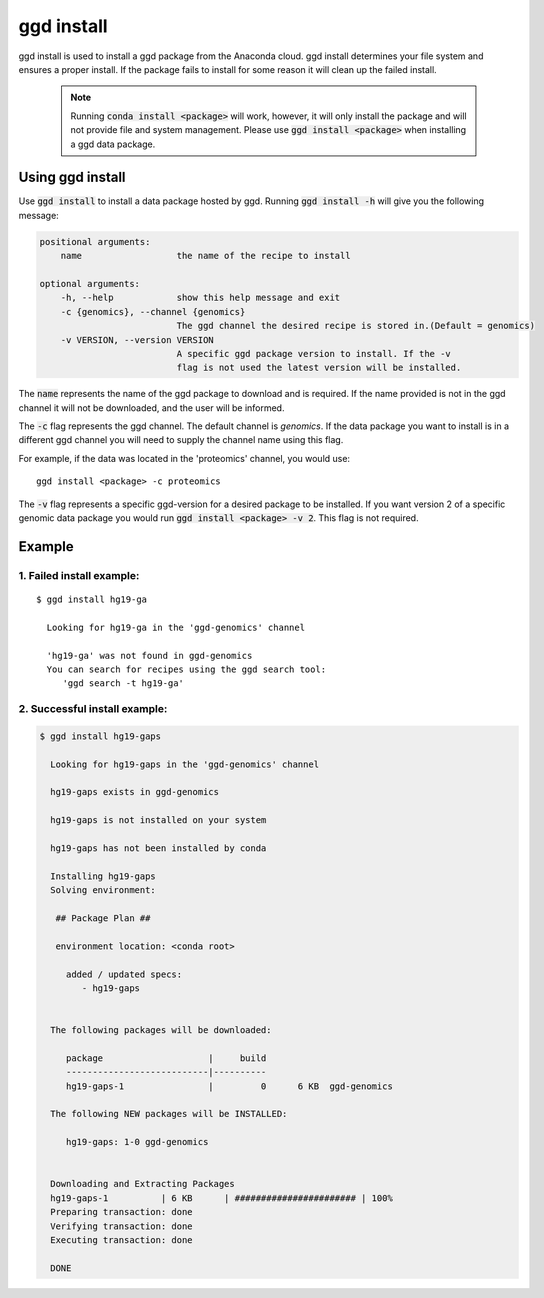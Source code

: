 .. _ggd-install:

ggd install
===========

ggd install is used to install a ggd package from the Anaconda cloud. ggd install determines your file system and ensures
a proper install. If the package fails to install for some reason it will clean up the failed install.

    .. note::

        Running :code:`conda install <package>` will work, however, it will only install the package and will not
        provide file and system management. Please use :code:`ggd install <package>` when installing a ggd data package.


Using ggd install
-----------------
Use :code:`ggd install` to install a data package hosted by ggd.
Running :code:`ggd install -h` will give you the following message:

.. code-block:: bash

    positional arguments:
        name                  the name of the recipe to install

    optional arguments:
        -h, --help            show this help message and exit
        -c {genomics}, --channel {genomics}
                              The ggd channel the desired recipe is stored in.(Default = genomics)
        -v VERSION, --version VERSION
                              A specific ggd package version to install. If the -v
                              flag is not used the latest version will be installed.

The :code:`name` represents the name of the ggd package to download and is required. If the name
provided is not in the ggd channel it will not be downloaded, and the user will be informed.

The :code:`-c` flag represents the ggd channel. The default channel is *genomics*. If the data package
you want to install is in a different ggd channel you will need to supply the channel name using this flag.

For example, if the data was located in the 'proteomics' channel, you would use::

    ggd install <package> -c proteomics

The :code:`-v` flag represents a specific ggd-version for a desired package to be installed. If you want version 2 of
a specific genomic data package you would run :code:`ggd install <package> -v 2`. This flag is not required.

Example
-------

1. Failed install example:
++++++++++++++++++++++++++

::

    $ ggd install hg19-ga

      Looking for hg19-ga in the 'ggd-genomics' channel

      'hg19-ga' was not found in ggd-genomics
      You can search for recipes using the ggd search tool:
         'ggd search -t hg19-ga'

2. Successful install example:
++++++++++++++++++++++++++++++

.. code-block:: bash

    $ ggd install hg19-gaps

      Looking for hg19-gaps in the 'ggd-genomics' channel

      hg19-gaps exists in ggd-genomics

      hg19-gaps is not installed on your system

      hg19-gaps has not been installed by conda

      Installing hg19-gaps
      Solving environment:

       ## Package Plan ##

       environment location: <conda root>

         added / updated specs:
            - hg19-gaps


      The following packages will be downloaded:

         package                    |     build
         ---------------------------|----------
         hg19-gaps-1                |         0      6 KB  ggd-genomics

      The following NEW packages will be INSTALLED:

         hg19-gaps: 1-0 ggd-genomics


      Downloading and Extracting Packages
      hg19-gaps-1          | 6 KB      | ####################### | 100%
      Preparing transaction: done
      Verifying transaction: done
      Executing transaction: done

      DONE
